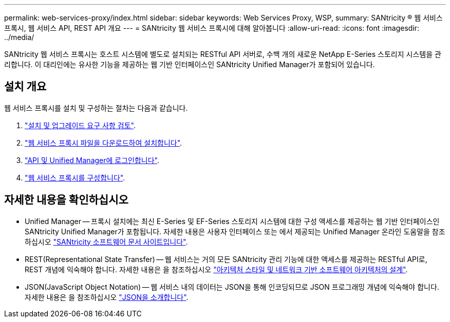 ---
permalink: web-services-proxy/index.html 
sidebar: sidebar 
keywords: Web Services Proxy, WSP, 
summary: SANtricity ® 웹 서비스 프록시, 웹 서비스 API, REST API 개요 
---
= SANtricity 웹 서비스 프록시에 대해 알아봅니다
:allow-uri-read: 
:icons: font
:imagesdir: ../media/


[role="lead"]
SANtricity 웹 서비스 프록시는 호스트 시스템에 별도로 설치되는 RESTful API 서버로, 수백 개의 새로운 NetApp E-Series 스토리지 시스템을 관리합니다. 이 대리인에는 유사한 기능을 제공하는 웹 기반 인터페이스인 SANtricity Unified Manager가 포함되어 있습니다.



== 설치 개요

웹 서비스 프록시를 설치 및 구성하는 절차는 다음과 같습니다.

. link:install-reqs-task.html["설치 및 업그레이드 요구 사항 검토"].
. link:install-wsp-task.html["웹 서비스 프록시 파일을 다운로드하여 설치합니다"].
. link:install-login-task.html["API 및 Unified Manager에 로그인합니다"].
. link:install-config-task.html["웹 서비스 프록시를 구성합니다"].




== 자세한 내용을 확인하십시오

* Unified Manager -- 프록시 설치에는 최신 E-Series 및 EF-Series 스토리지 시스템에 대한 구성 액세스를 제공하는 웹 기반 인터페이스인 SANtricity Unified Manager가 포함됩니다. 자세한 내용은 사용자 인터페이스 또는 에서 제공되는 Unified Manager 온라인 도움말을 참조하십시오 https://docs.netapp.com/us-en/e-series-santricity/index.html["SANtricity 소프트웨어 문서 사이트입니다"^].
* REST(Representational State Transfer) -- 웹 서비스는 거의 모든 SANtricity 관리 기능에 대한 액세스를 제공하는 RESTful API로, REST 개념에 익숙해야 합니다. 자세한 내용은 을 참조하십시오 http://www.ics.uci.edu/~fielding/pubs/dissertation/top.htm["아키텍처 스타일 및 네트워크 기반 소프트웨어 아키텍처의 설계"^].
* JSON(JavaScript Object Notation) -- 웹 서비스 내의 데이터는 JSON을 통해 인코딩되므로 JSON 프로그래밍 개념에 익숙해야 합니다. 자세한 내용은 을 참조하십시오 http://www.json.org["JSON을 소개합니다"^].


